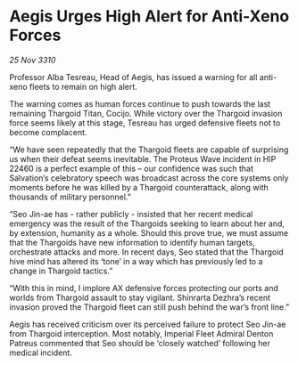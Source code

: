 * Aegis Urges High Alert for Anti-Xeno Forces

/25 Nov 3310/

Professor Alba Tesreau, Head of Aegis, has issued a warning for all anti-xeno fleets to remain on high alert. 

The warning comes as human forces continue to push towards the last remaining Thargoid Titan, Cocijo. While victory over the Thargoid invasion force seems likely at this stage, Tesreau has urged defensive fleets not to become complacent. 

“We have seen repeatedly that the Thargoid fleets are capable of surprising us when their defeat seems inevitable. The Proteus Wave incident in HIP 22460 is a perfect example of this – our confidence was such that Salvation’s celebratory speech was broadcast across the core systems only moments before he was killed by a Thargoid counterattack, along with thousands of military personnel.” 

“Seo Jin-ae has - rather publicly - insisted that her recent medical emergency was the result of the Thargoids seeking to learn about her and, by extension, humanity as a whole. Should this prove true, we must assume that the Thargoids have new information to identify human targets, orchestrate attacks and more. In recent days, Seo stated that the Thargoid hive mind has altered its ‘tone’ in a way which has previously led to a change in Thargoid tactics.” 

“With this in mind, I implore AX defensive forces protecting our ports and worlds from Thargoid assault to stay vigilant. Shinrarta Dezhra’s recent invasion proved the Thargoid fleet can still push behind the war’s front line.” 

Aegis has received criticism over its perceived failure to protect Seo Jin-ae from Thargoid interception. Most notably, Imperial Fleet Admiral Denton Patreus commented that Seo should be ‘closely watched’ following her medical incident.